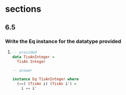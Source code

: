 * sections
** 6.5
*** Write the Eq instance for the datatype provided

    1. 
       #+BEGIN_SRC haskell
         -- provided
         data TisAnInteger =
           TisAn Integer

         -- answer

         instance Eq TisAnInteger where
           (==) (TisAn i) (TisAn i') =
             i == i'
       #+END_SRC

